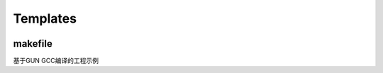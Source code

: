 ﻿Templates
-----------

.. image:: https://github.com/SoCXin/PY32F002/workflows/templates/badge.svg
    :target: https://github.com/SoCXin/PY32F002/actions/workflows/templates.yml


makefile
~~~~~~~~~~~

基于GUN GCC编译的工程示例
